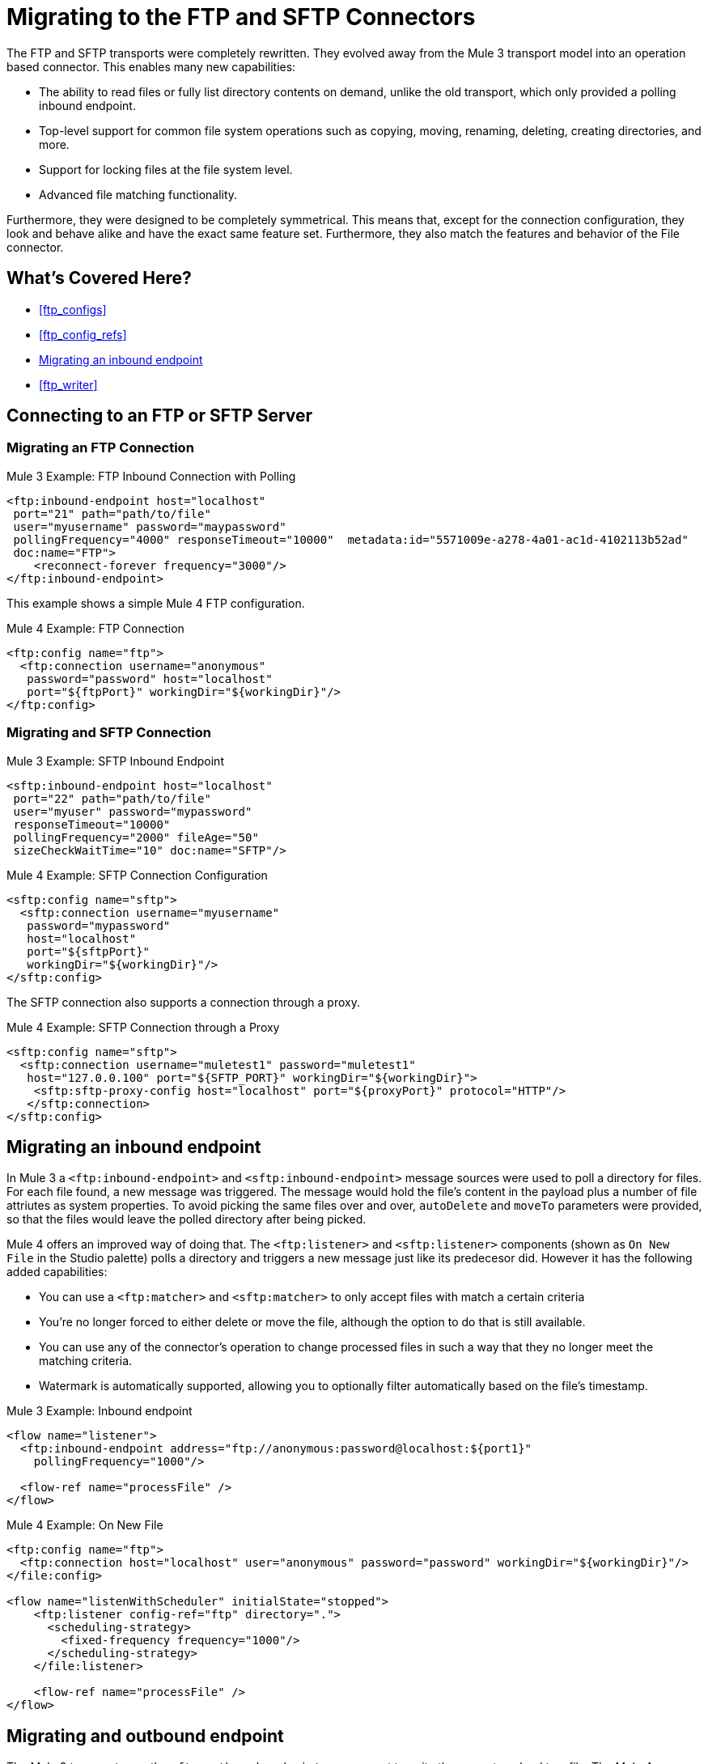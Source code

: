 // sme: MG, author: sduke?
= Migrating to the FTP and SFTP Connectors

The FTP and SFTP transports were completely rewritten. They evolved away from the Mule 3 transport model into an operation based connector. This enables many new capabilities:

* The ability to read files or fully list directory contents on demand, unlike the old transport, which only provided a polling inbound endpoint.
* Top-level support for common file system operations such as copying, moving, renaming, deleting, creating directories, and more.
* Support for locking files at the file system level.
* Advanced file matching functionality.

Furthermore, they were designed to be completely symmetrical. This means that, except for the connection configuration, they look and behave alike and have the exact same feature set. Furthermore, they also match the features and behavior of the File connector.


[[whats_covered_here]]
== What's Covered Here?

* <<ftp_configs>>
* <<ftp_config_refs>>
* <<ftp_listener>>
* <<ftp_writer>>


[[config_ftp_sftp]]

== Connecting to an FTP or SFTP Server

=== Migrating an FTP Connection

.Mule 3 Example: FTP Inbound Connection with Polling

[source,xml, linenums]
----
<ftp:inbound-endpoint host="localhost"
 port="21" path="path/to/file"
 user="myusername" password="maypassword"
 pollingFrequency="4000" responseTimeout="10000"  metadata:id="5571009e-a278-4a01-ac1d-4102113b52ad"
 doc:name="FTP">
    <reconnect-forever frequency="3000"/>
</ftp:inbound-endpoint>
----

This example shows a simple Mule 4 FTP configuration.

.Mule 4 Example: FTP Connection
[source,xml, linenums]
----
<ftp:config name="ftp">
  <ftp:connection username="anonymous"
   password="password" host="localhost"
   port="${ftpPort}" workingDir="${workingDir}"/>
</ftp:config>
----

=== Migrating and SFTP Connection

.Mule 3 Example: SFTP Inbound Endpoint
[source,xml, linenums]
----
<sftp:inbound-endpoint host="localhost"
 port="22" path="path/to/file"
 user="myuser" password="mypassword"
 responseTimeout="10000"
 pollingFrequency="2000" fileAge="50"
 sizeCheckWaitTime="10" doc:name="SFTP"/>
----

.Mule 4 Example: SFTP Connection Configuration
[source,xml, linenums]
----
<sftp:config name="sftp">
  <sftp:connection username="myusername"
   password="mypassword"
   host="localhost"
   port="${sftpPort}"
   workingDir="${workingDir}"/>
</sftp:config>
----

The SFTP connection also supports a connection through a proxy.

.Mule 4 Example: SFTP Connection through a Proxy
[source,xml, linenums]
----
<sftp:config name="sftp">
  <sftp:connection username="muletest1" password="muletest1"
   host="127.0.0.100" port="${SFTP_PORT}" workingDir="${workingDir}">
    <sftp:sftp-proxy-config host="localhost" port="${proxyPort}" protocol="HTTP"/>
   </sftp:connection>
</sftp:config>
----

[[ftp_listener]]
== Migrating an inbound endpoint

In Mule 3 a `<ftp:inbound-endpoint>` and `<sftp:inbound-endpoint>` message sources were used to poll a directory for files. For each file found, a new message was triggered. The message would hold the file's content in the payload plus a number of file attriutes as system properties. To avoid picking the same files over and over, `autoDelete` and `moveTo` parameters were provided, so that the files would leave the polled directory after being picked.

Mule 4 offers an improved way of doing that. The `<ftp:listener>` and `<sftp:listener>` components (shown as `On New File` in the Studio palette) polls a directory and triggers a new message just like its predecesor did. However it has the following added capabilities:

* You can use a `<ftp:matcher>` and `<sftp:matcher>` to only accept files with match a certain criteria
* You're no longer forced to either delete or move the file, although the option to do that is still available.
* You can use any of the connector's operation to change processed files in such a way that they no longer meet the matching criteria.
* Watermark is automatically supported, allowing you to optionally filter automatically based on the file's timestamp.

.Mule 3 Example: Inbound endpoint
[source,xml, linenums]
----
<flow name="listener">
  <ftp:inbound-endpoint address="ftp://anonymous:password@localhost:${port1}"
    pollingFrequency="1000"/>
  
  <flow-ref name="processFile" />
</flow>
----

.Mule 4 Example: On New File

[source,xml, linenums]
----
<ftp:config name="ftp">
  <ftp:connection host="localhost" user="anonymous" password="password" workingDir="${workingDir}"/>
</file:config>

<flow name="listenWithScheduler" initialState="stopped">
    <ftp:listener config-ref="ftp" directory=".">
      <scheduling-strategy>
        <fixed-frequency frequency="1000"/>
      </scheduling-strategy>
    </file:listener>
    
    <flow-ref name="processFile" />
</flow>
----

[[ftp_write]]
== Migrating and outbound endpoint

The Mule 3 transport uses the `<ftp:outbound-endpoint>` component to write the current payload to a file. The Mule 4 connector uses the `<ftp:write>` operation instead.
The most important differences are:

* The `<ftp:outbound-endpoint>` required the content to be written to be in the message payload at the moment of executing. The `<ftp:write>` operation allows embedding a DataWeave transformation which generates the content to be written.
* The Mule 3 transport has the `outputAppend` parameter set at the config level, while the `<ftp:write>` operation has a mode parameter

.Mule 3 Example: Outbound endpoint

[source,xml, linenums]
----
<ftp:connector name="file" outputAppend="true" />

<flow name="greetings">
  <http:listener path="greet" method="POST"/>
  <set-payload value="Hello #[payload.name]" />
  <ftp:outbound-endpoint path="greet.txt" connector-ref="file" />
</flow>
----

.Mule 4 Example: Write Operation

[source,xml, linenums]
----
<flow name="greetings">
  <http:listener path="greet" method="POST"/>
  <ftp:write path="greet.txt" mode="APPEND">
    <ftp:content>#['Hello $(payload.name)']</file:content>
  </file:write>
</flow>
----

To use the FTP of SFTP connector, simply add it to your application using the Studio palette or add the following dependency in your `pom.xml` file:

[source,XML,linenums]
----
<dependency>
    <groupId>org.mule.connectors</groupId>
    <artifactId>mule-ftp-connector</artifactId>
    <version>1.1.0</version> <!-- or newer -->
    <classifier>mule-plugin</classifier>
</dependency>

<dependency>
    <groupId>org.mule.connectors</groupId>
    <artifactId>mule-sftp-connector</artifactId>
    <version>1.1.0</version> <!-- or newer -->
    <classifier>mule-plugin</classifier>
</dependency>
----

== See also

* link:/connectors/ftp-connector[FTP Connector]
* link:/connectors/sftp-connector[SFTP Connector]
